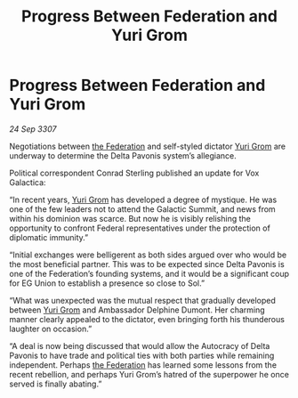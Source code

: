 :PROPERTIES:
:ID:       78e00036-1f88-4f84-b487-db14fadcd107
:END:
#+title: Progress Between Federation and Yuri Grom
#+filetags: :galnet:

* Progress Between Federation and Yuri Grom

/24 Sep 3307/

Negotiations between [[id:d56d0a6d-142a-4110-9c9a-235df02a99e0][the Federation]] and self-styled dictator [[id:b4892958-b513-46dc-b74e-26887b53f678][Yuri Grom]] are underway to determine the Delta Pavonis system’s allegiance. 

Political correspondent Conrad Sterling published an update for Vox Galactica: 

“In recent years, [[id:b4892958-b513-46dc-b74e-26887b53f678][Yuri Grom]] has developed a degree of mystique. He was one of the few leaders not to attend the Galactic Summit, and news from within his dominion was scarce. But now he is visibly relishing the opportunity to confront Federal representatives under the protection of diplomatic immunity.” 

“Initial exchanges were belligerent as both sides argued over who would be the most beneficial partner. This was to be expected since Delta Pavonis is one of the Federation’s founding systems, and it would be a significant coup for EG Union to establish a presence so close to Sol.” 

“What was unexpected was the mutual respect that gradually developed between [[id:b4892958-b513-46dc-b74e-26887b53f678][Yuri Grom]] and Ambassador Delphine Dumont. Her charming manner clearly appealed to the dictator, even bringing forth his thunderous laughter on occasion.” 

“A deal is now being discussed that would allow the Autocracy of Delta Pavonis to have trade and political ties with both parties while remaining independent. Perhaps [[id:d56d0a6d-142a-4110-9c9a-235df02a99e0][the Federation]] has learned some lessons from the recent rebellion, and perhaps Yuri Grom’s hatred of the superpower he once served is finally abating.”
